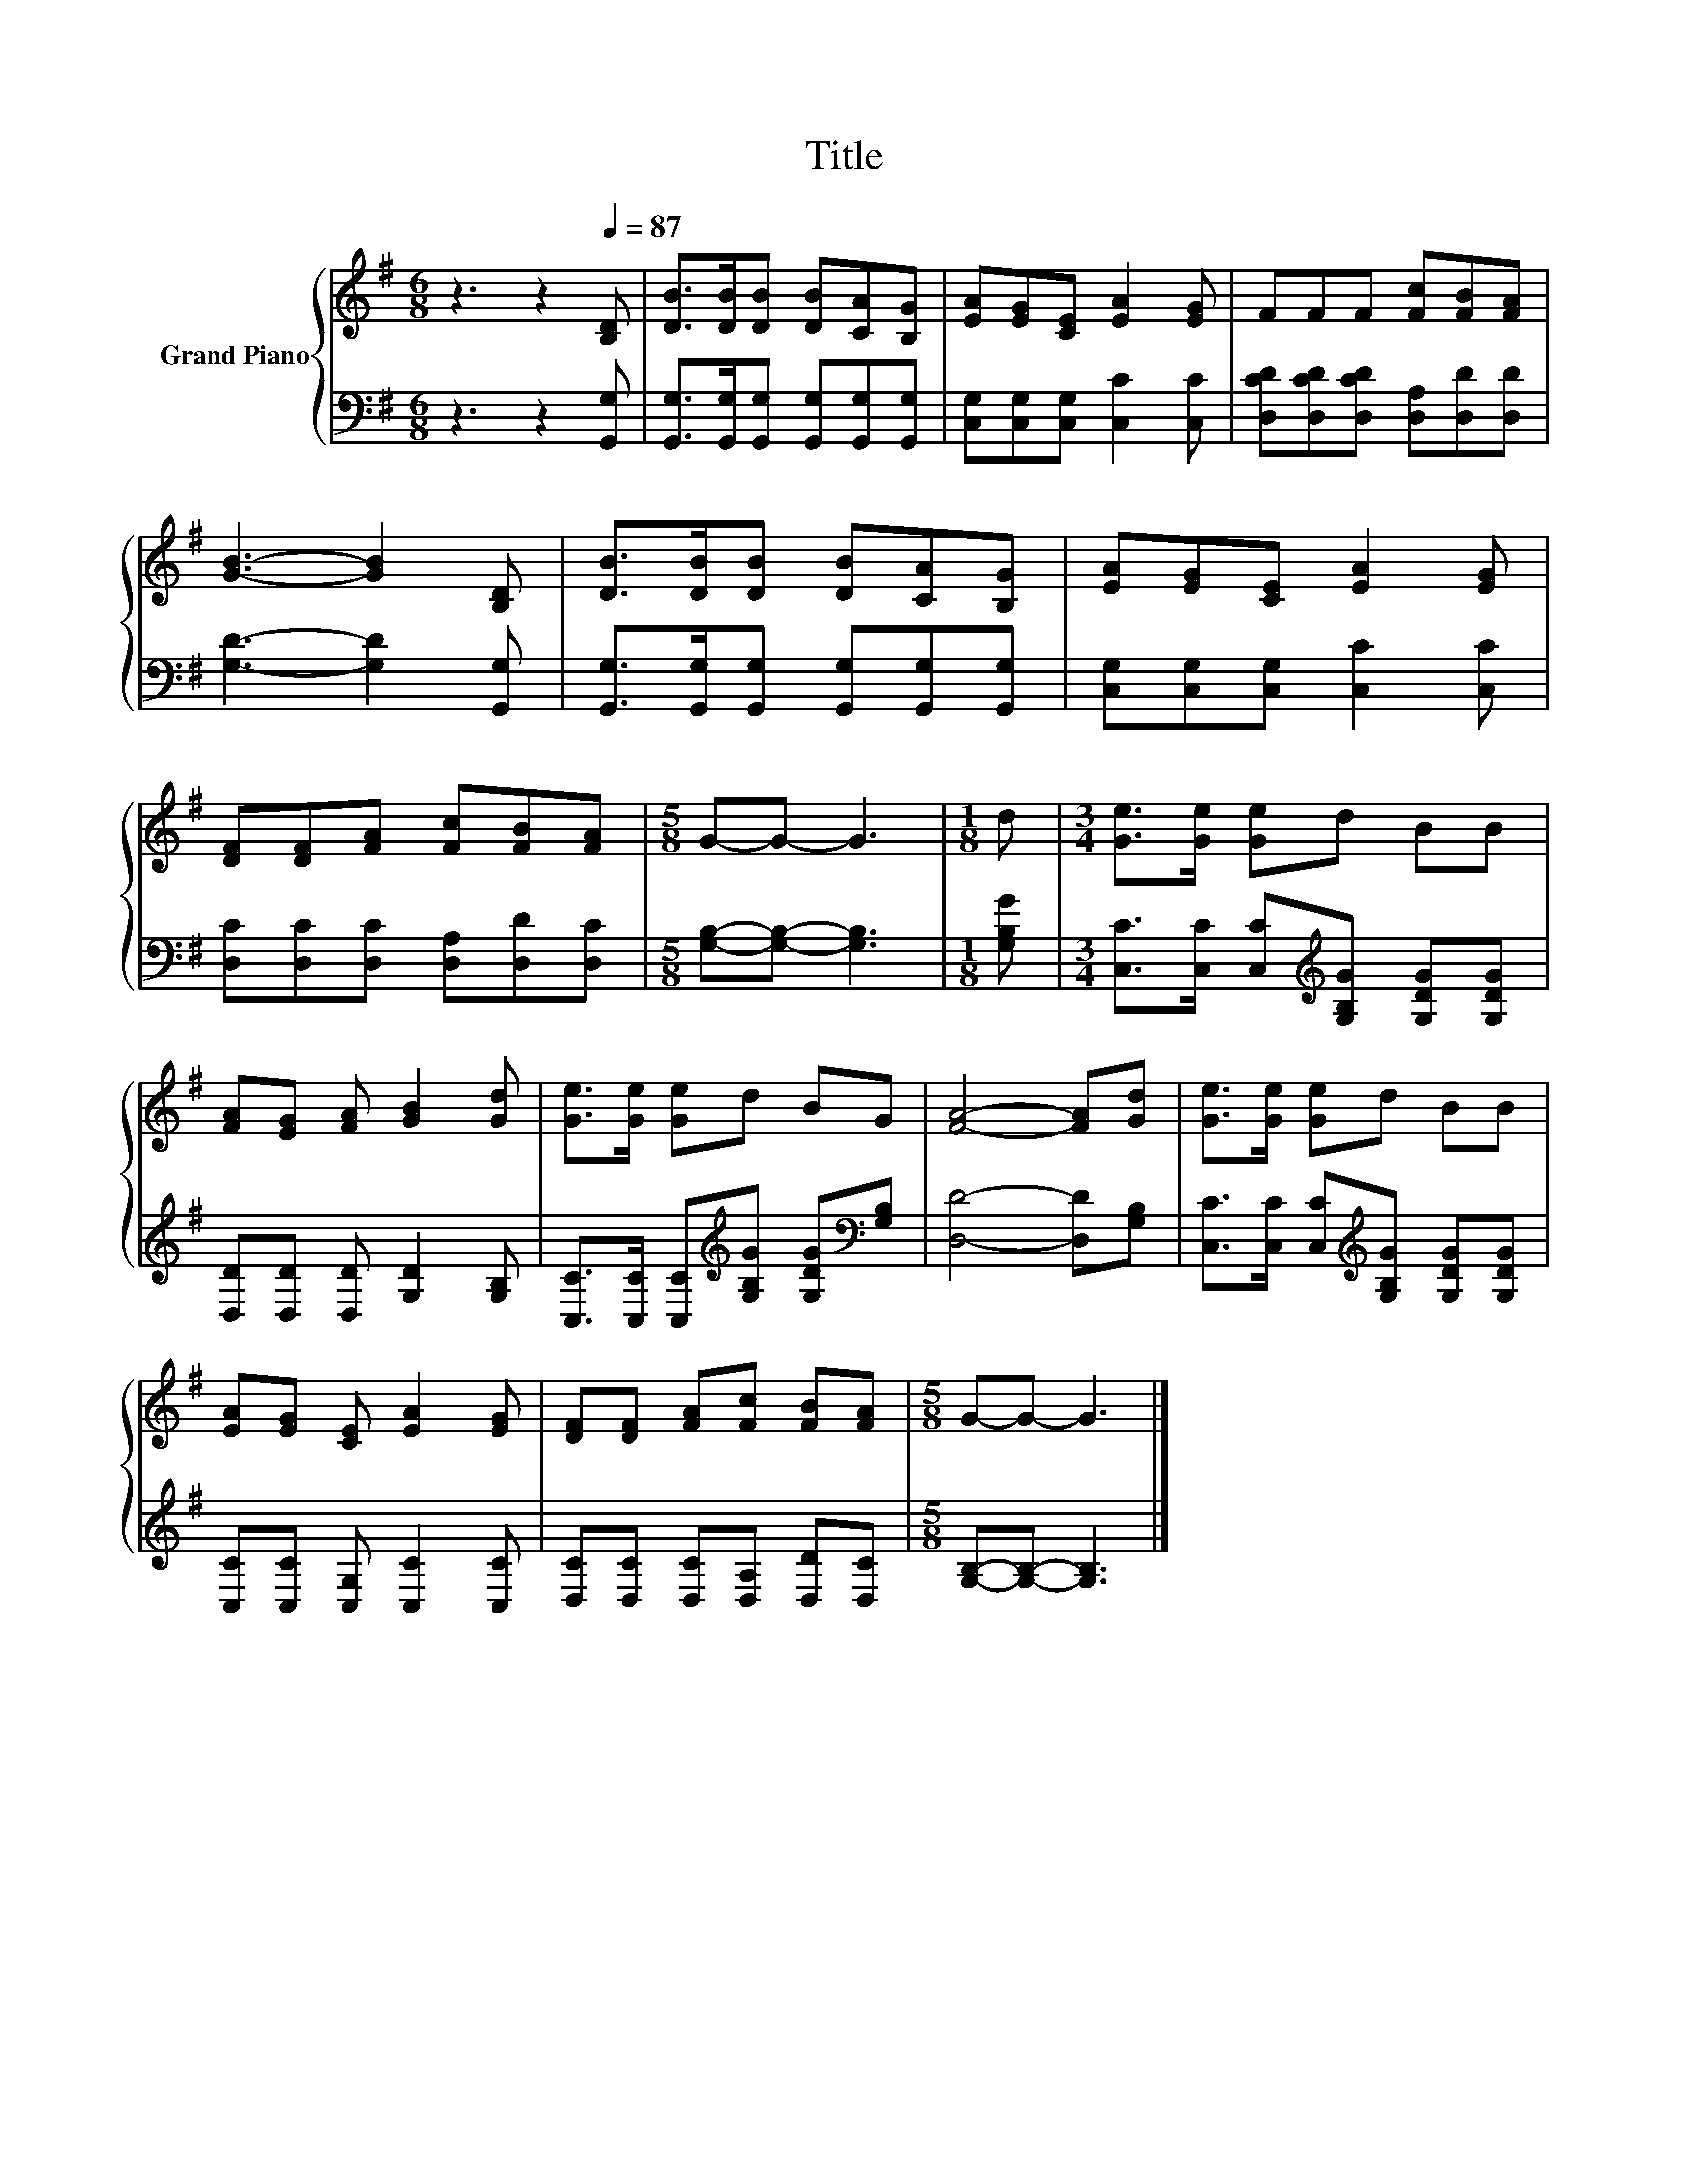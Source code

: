 X:1
T:Title
%%score { 1 | 2 }
L:1/8
M:6/8
K:G
V:1 treble nm="Grand Piano"
V:2 bass 
V:1
 z3 z2[Q:1/4=87] [B,D] | [DB]>[DB][DB] [DB][CA][B,G] | [EA][EG][CE] [EA]2 [EG] | FFF [Fc][FB][FA] | %4
 [GB]3- [GB]2 [B,D] | [DB]>[DB][DB] [DB][CA][B,G] | [EA][EG][CE] [EA]2 [EG] | %7
 [DF][DF][FA] [Fc][FB][FA] |[M:5/8] G-G- G3 |[M:1/8] d |[M:3/4] [Ge]>[Ge] [Ge]d BB | %11
 [FA][EG] [FA] [GB]2 [Gd] | [Ge]>[Ge] [Ge]d BG | [FA]4- [FA][Gd] | [Ge]>[Ge] [Ge]d BB | %15
 [EA][EG] [CE] [EA]2 [EG] | [DF][DF] [FA][Fc] [FB][FA] |[M:5/8] G-G- G3 |] %18
V:2
 z3 z2 [G,,G,] | [G,,G,]>[G,,G,][G,,G,] [G,,G,][G,,G,][G,,G,] | [C,G,][C,G,][C,G,] [C,C]2 [C,C] | %3
 [D,CD][D,CD][D,CD] [D,A,][D,D][D,D] | [G,D]3- [G,D]2 [G,,G,] | %5
 [G,,G,]>[G,,G,][G,,G,] [G,,G,][G,,G,][G,,G,] | [C,G,][C,G,][C,G,] [C,C]2 [C,C] | %7
 [D,C][D,C][D,C] [D,A,][D,D][D,C] |[M:5/8] [G,B,]-[G,B,]- [G,B,]3 |[M:1/8] [G,B,G] | %10
[M:3/4] [C,C]>[C,C] [C,C][K:treble][G,B,G] [G,DG][G,DG] | [D,D][D,D] [D,D] [G,D]2 [G,B,] | %12
 [C,C]>[C,C] [C,C][K:treble][G,B,G] [G,DG][K:bass][G,B,] | [D,D]4- [D,D][G,B,] | %14
 [C,C]>[C,C] [C,C][K:treble][G,B,G] [G,DG][G,DG] | [C,C][C,C] [C,G,] [C,C]2 [C,C] | %16
 [D,C][D,C] [D,C][D,A,] [D,D][D,C] |[M:5/8] [G,B,]-[G,B,]- [G,B,]3 |] %18

